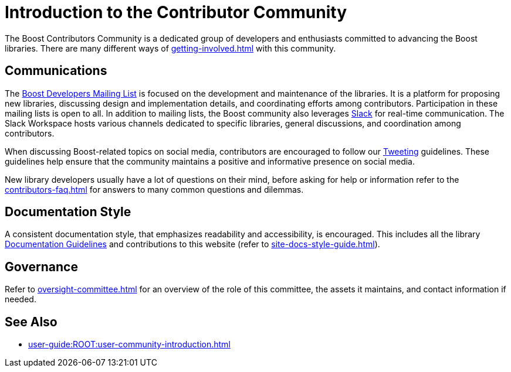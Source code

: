 ////
Copyright (c) 2024 The C++ Alliance, Inc. (https://cppalliance.org)

Distributed under the Boost Software License, Version 1.0. (See accompanying
file LICENSE_1_0.txt or copy at http://www.boost.org/LICENSE_1_0.txt)

Official repository: https://github.com/boostorg/website-v2-docs
////
= Introduction to the Contributor Community
:navtitle: Introduction

The Boost Contributors Community is a dedicated group of developers and enthusiasts committed to advancing the Boost libraries.
There are many different ways of xref:getting-involved.adoc[] with this community.

== Communications

The https://lists.boost.org/mailman/listinfo.cgi/boost[Boost Developers Mailing List] is focused on the development and maintenance of the libraries.
It is a platform for proposing new libraries, discussing design and implementation details, and coordinating efforts among contributors.
Participation in these mailing lists is open to all.
In addition to mailing lists, the Boost community also leverages https://slack.com/[Slack] for real-time communication.
The Slack Workspace hosts various channels dedicated to specific libraries, general discussions, and coordination among contributors.

When discussing Boost-related topics on social media, contributors are encouraged to follow our xref:tweeting.adoc[Tweeting] guidelines.
These guidelines help ensure that the community maintains a positive and informative presence on social media.

New library developers usually have a lot of questions on their mind, before asking for help or information refer to the xref:contributors-faq.adoc[] for answers to many common questions and dilemmas.

== Documentation Style

A consistent documentation style, that emphasizes readability and accessibility, is encouraged.
This includes all the library xref:docs/layout.adoc[Documentation Guidelines] and contributions to this website (refer to xref:site-docs-style-guide.adoc[]).

== Governance

Refer to xref:oversight-committee.adoc[] for an overview of the role of this committee, the assets it maintains, and contact information if needed.

== See Also

* xref:user-guide:ROOT:user-community-introduction.adoc[]